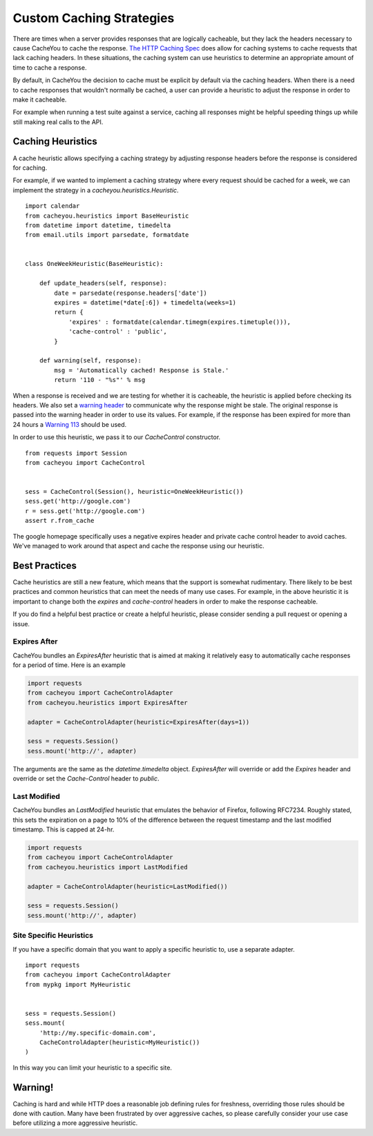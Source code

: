..
  SPDX-FileCopyrightText: SPDX-FileCopyrightText: 2015 Eric Larson

  SPDX-License-Identifier: Apache-2.0

===========================
 Custom Caching Strategies
===========================

There are times when a server provides responses that are logically
cacheable, but they lack the headers necessary to cause CacheYou
to cache the response. `The HTTP Caching Spec
<http://tools.ietf.org/html/rfc7234>`_ does allow for caching systems
to cache requests that lack caching headers. In these situations, the
caching system can use heuristics to determine an appropriate amount
of time to cache a response.

By default, in CacheYou the decision to cache must be explicit by
default via the caching headers. When there is a need to cache
responses that wouldn't normally be cached, a user can provide a
heuristic to adjust the response in order to make it cacheable.

For example when running a test suite against a service, caching all
responses might be helpful speeding things up while still making real
calls to the API.


Caching Heuristics
==================

A cache heuristic allows specifying a caching strategy by adjusting
response headers before the response is considered for caching.

For example, if we wanted to implement a caching strategy where every
request should be cached for a week, we can implement the strategy in
a `cacheyou.heuristics.Heuristic`. ::

  import calendar
  from cacheyou.heuristics import BaseHeuristic
  from datetime import datetime, timedelta
  from email.utils import parsedate, formatdate


  class OneWeekHeuristic(BaseHeuristic):

      def update_headers(self, response):
          date = parsedate(response.headers['date'])
          expires = datetime(*date[:6]) + timedelta(weeks=1)
          return {
              'expires' : formatdate(calendar.timegm(expires.timetuple())),
              'cache-control' : 'public',
          }

      def warning(self, response):
          msg = 'Automatically cached! Response is Stale.'
          return '110 - "%s"' % msg


When a response is received and we are testing for whether it is
cacheable, the heuristic is applied before checking its headers. We
also set a `warning header
<http://tools.ietf.org/html/rfc7234#section-5.5>`_ to communicate why
the response might be stale. The original response is passed into the
warning header in order to use its values. For example, if the
response has been expired for more than 24 hours a `Warning 113
<http://tools.ietf.org/html/rfc7234#section-5.5.4>`_ should be used.

In order to use this heuristic, we pass it to our `CacheControl`
constructor. ::


  from requests import Session
  from cacheyou import CacheControl


  sess = CacheControl(Session(), heuristic=OneWeekHeuristic())
  sess.get('http://google.com')
  r = sess.get('http://google.com')
  assert r.from_cache

The google homepage specifically uses a negative expires header and
private cache control header to avoid caches. We've managed to work
around that aspect and cache the response using our heuristic.


Best Practices
==============

Cache heuristics are still a new feature, which means that the support
is somewhat rudimentary. There likely to be best practices and common
heuristics that can meet the needs of many use cases. For example, in
the above heuristic it is important to change both the `expires` and
`cache-control` headers in order to make the response cacheable.

If you do find a helpful best practice or create a helpful heuristic,
please consider sending a pull request or opening a issue.


Expires After
-------------

CacheYou bundles an `ExpiresAfter` heuristic that is aimed at
making it relatively easy to automatically cache responses for a
period of time. Here is an example

.. code-block:: python

   import requests
   from cacheyou import CacheControlAdapter
   from cacheyou.heuristics import ExpiresAfter

   adapter = CacheControlAdapter(heuristic=ExpiresAfter(days=1))

   sess = requests.Session()
   sess.mount('http://', adapter)

The arguments are the same as the `datetime.timedelta`
object. `ExpiresAfter` will override or add the `Expires` header and
override or set the `Cache-Control` header to `public`.


Last Modified
-------------

CacheYou bundles an `LastModified` heuristic that emulates
the behavior of Firefox, following RFC7234. Roughly stated,
this sets the expiration on a page to 10% of the difference
between the request timestamp and the last modified timestamp.
This is capped at 24-hr.

.. code-block:: python

   import requests
   from cacheyou import CacheControlAdapter
   from cacheyou.heuristics import LastModified

   adapter = CacheControlAdapter(heuristic=LastModified())

   sess = requests.Session()
   sess.mount('http://', adapter)


Site Specific Heuristics
------------------------

If you have a specific domain that you want to apply a specific
heuristic to, use a separate adapter. ::

  import requests
  from cacheyou import CacheControlAdapter
  from mypkg import MyHeuristic


  sess = requests.Session()
  sess.mount(
      'http://my.specific-domain.com',
      CacheControlAdapter(heuristic=MyHeuristic())
  )

In this way you can limit your heuristic to a specific site.


Warning!
========

Caching is hard and while HTTP does a reasonable job defining rules
for freshness, overriding those rules should be done with
caution. Many have been frustrated by over aggressive caches, so
please carefully consider your use case before utilizing a more
aggressive heuristic.
